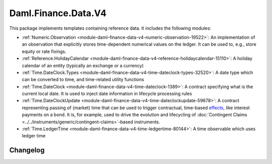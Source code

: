 .. Copyright (c) 2023 Digital Asset (Switzerland) GmbH and/or its affiliates. All rights reserved.
.. SPDX-License-Identifier: Apache-2.0

Daml.Finance.Data.V4
####################

This package implements templates containing reference data. It includes the following modules:

- :ref:`Numeric.Observation <module-daml-finance-data-v4-numeric-observation-19522>`:
  An implementation of an observation that explicitly stores time-dependent numerical values on the
  ledger. It can be used to, e.g., store equity or rate fixings.
- :ref:`Reference.HolidayCalendar <module-daml-finance-data-v4-reference-holidaycalendar-15110>`:
  A holiday calendar of an entity (typically an exchange or a currency)
- :ref:`Time.DateClock.Types <module-daml-finance-data-v4-time-dateclock-types-32520>`:
  A date type which can be converted to time, and time-related utility functions
- :ref:`Time.DateClock <module-daml-finance-data-v4-time-dateclock-1389>`:
  A contract specifying what is the current local date. It is used to inject date information in
  lifecycle processing rules
- :ref:`Time.DateClockUpdate <module-daml-finance-data-v4-time-dateclockupdate-59678>`:
  A contract representing passing of (market) time that can be used to trigger contractual,
  time-based `effects <#lifecycling-effect>`__, like interest payments on a bond. It is, for
  example, used to drive the evolution and lifecycling of
  :doc:`Contingent Claims <../../instruments/generic/contingent-claims>`-based instruments.
- :ref:`Time.LedgerTime <module-daml-finance-data-v4-time-ledgertime-80144>`:
  A time observable which uses ledger time

Changelog
*********
